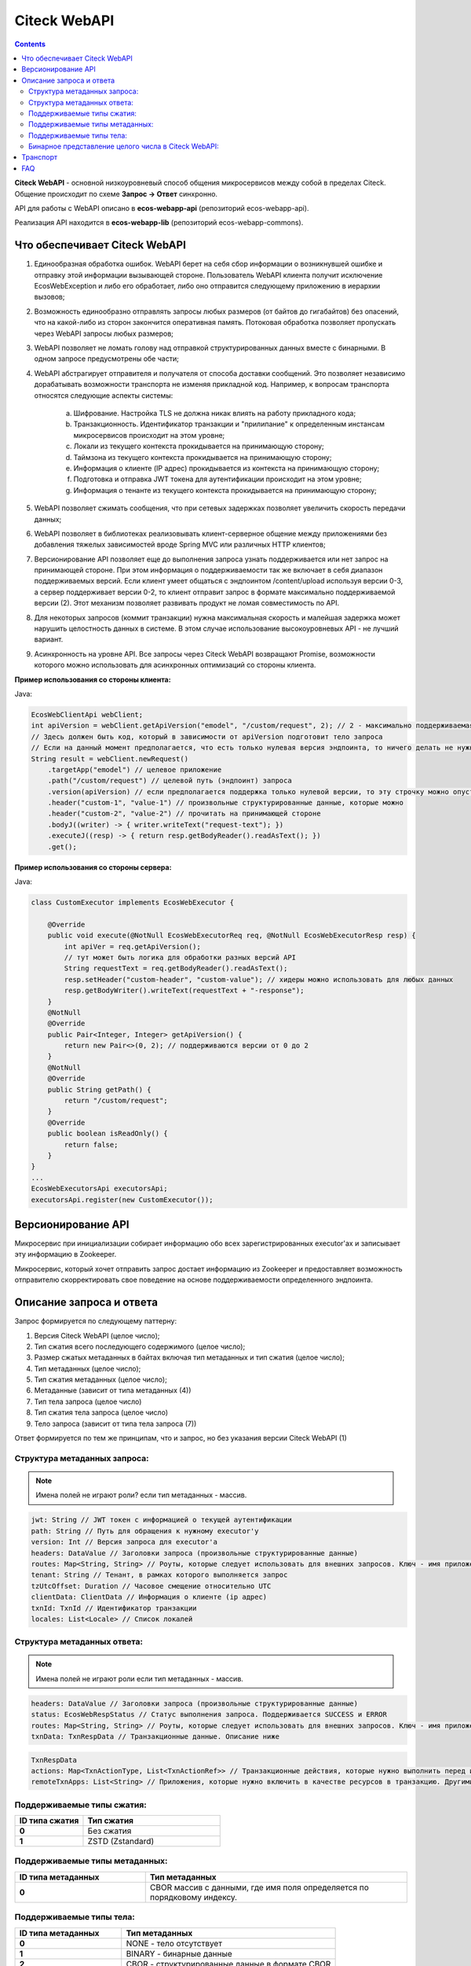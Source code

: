 Citeck WebAPI
==============

.. contents::
   :depth: 3

**Citeck WebAPI** - основной низкоуровневый способ общения микросервисов между собой в пределах Citeck. Общение происходит по схеме **Запрос → Ответ** синхронно.

API для работы с WebAPI описано в **ecos-webapp-api** (репозиторий ecos-webapp-api).

Реализация API находится в **ecos-webapp-lib** (репозиторий ecos-webapp-commons).

Что обеспечивает Citeck WebAPI
--------------------------------

1. Единообразная обработка ошибок. WebAPI берет на себя сбор информации о возникнувшей ошибке и отправку этой информации вызывающей стороне. Пользователь WebAPI клиента получит исключение EcosWebException и либо его обработает, либо оно отправится следующему приложению в иерархии вызовов;

2. Возможность единообразно отправлять запросы любых размеров (от байтов до гигабайтов) без опасений, что на какой-либо из сторон закончится оперативная память. Потоковая обработка позволяет пропускать через WebAPI запросы любых размеров;

3. WebAPI позволяет не ломать голову над отправкой структурированных данных вместе с бинарными. В одном запросе предусмотрены обе части;

4. WebAPI абстрагирует отправителя и получателя от способа доставки сообщений. Это позволяет независимо дорабатывать возможности транспорта не изменяя прикладной код. Например, к вопросам транспорта относятся следующие аспекты системы:

    a) Шифрование. Настройка TLS не должна никак влиять на работу прикладного кода;

    b) Транзакционность. Идентификатор транзакции и "прилипание" к определенным инстансам микросервисов происходит на этом уровне;

    c) Локали из текущего контекста прокидывается на принимающую сторону;

    d) Таймзона из текущего контекста прокидывается на принимающую сторону;

    e) Информация о клиенте (IP адрес) прокидывается из контекста на принимающую сторону;

    f) Подготовка и отправка JWT токена для аутентификации происходит на этом уровне;

    g) Информация о тенанте из текущего контекста прокидывается на принимающую сторону;

5. WebAPI позволяет сжимать сообщения, что при сетевых задержках позволяет увеличить скорость передачи данных;

6. WebAPI позволяет в библиотеках реализовывать клиент-серверное общение между приложениями без добавления тяжелых зависимостей вроде Spring MVC или различных HTTP клиентов;

7. Версионирование API позволяет еще до выполнения запроса узнать поддерживается или нет запрос на принимающей стороне. При этом информация о поддерживаемости так же включает в себя диапазон поддерживаемых версий. Если клиент умеет общаться с эндпоинтом /content/upload используя версии 0-3, а сервер поддерживает версии 0-2, то клиент отправит запрос в формате максимально поддерживаемой версии (2). Этот механизм позволяет развивать продукт не ломая совместимость по API.

8. Для некоторых запросов (коммит транзакции) нужна максимальная скорость и малейшая задержка может нарушить целостность данных в системе. В этом случае использование высокоуровневых API - не лучший вариант. 

9. Асинхронность на уровне API. Все запросы через Citeck WebAPI возвращают Promise, возможности которого можно использовать для асинхронных оптимизаций со стороны клиента. 

**Пример использования со стороны клиента:**

Java:

.. code-block::

    EcosWebClientApi webClient;
    int apiVersion = webClient.getApiVersion("emodel", "/custom/request", 2); // 2 - максимально поддерживаемая версия. В ответе вернется версия <= 2
    // Здесь должен быть код, который в зависимости от apiVersion подготовит тело запроса
    // Если на данный момент предполагается, что есть только нулевая версия эндпоинта, то ничего делать не нужно. Сервер всегда будет получать версию 0 и будет работать с ней.  
    String result = webClient.newRequest()
        .targetApp("emodel") // целевое приложение
        .path("/custom/request") // целевой путь (эндпоинт) запроса
        .version(apiVersion) // если предполагается поддержка только нулевой версии, то эту строчку можно опустить
        .header("custom-1", "value-1") // произвольные структурированные данные, которые можно 
        .header("custom-2", "value-2") // прочитать на принимающей стороне
        .bodyJ((writer) -> { writer.writeText("request-text"); })
        .executeJ((resp) -> { return resp.getBodyReader().readAsText(); })
        .get();

**Пример использования со стороны сервера:**

Java:

.. code-block::

    class CustomExecutor implements EcosWebExecutor {

        @Override
        public void execute(@NotNull EcosWebExecutorReq req, @NotNull EcosWebExecutorResp resp) {
            int apiVer = req.getApiVersion();
            // тут может быть логика для обработки разных версий API
            String requestText = req.getBodyReader().readAsText();
            resp.setHeader("custom-header", "custom-value"); // хидеры можно использовать для любых данных
            resp.getBodyWriter().writeText(requestText + "-response");
        }
        @NotNull
        @Override
        public Pair<Integer, Integer> getApiVersion() {
            return new Pair<>(0, 2); // поддерживаются версии от 0 до 2
        }
        @NotNull
        @Override
        public String getPath() {
            return "/custom/request";
        }
        @Override
        public boolean isReadOnly() {
            return false;
        }
    }
    ...
    EcosWebExecutorsApi executorsApi;
    executorsApi.register(new CustomExecutor());

Версионирование API
--------------------

Микросервис при инициализации собирает информацию обо всех зарегистрированных executor'ах и записывает эту информацию в Zookeeper.

Микросервис, который хочет отправить запрос достает информацию из Zookeeper и предоставляет возможность отправителю скорректировать свое поведение на основе поддерживаемости определенного эндпоинта.

Описание запроса и ответа
--------------------------

Запрос формируется по следующему паттерну:

1. Версия Citeck WebAPI (целое число);

2. Тип сжатия всего последующего содержимого (целое число);

3. Размер сжатых метаданных в байтах включая тип метаданных и тип сжатия (целое число);

4. Тип метаданных (целое число);

5. Тип сжатия метаданных (целое число);

6. Метаданные (зависит от типа метаданных (4))

7. Тип тела запроса (целое число)

8. Тип сжатия тела запроса (целое число)

9. Тело запроса (зависит от типа тела запроса (7))

Ответ формируется по тем же принципам, что и запрос, но без указания версии Citeck WebAPI (1)

Структура метаданных запроса:
~~~~~~~~~~~~~~~~~~~~~~~~~~~~~~~~~~~~

.. note::

 Имена полей не играют роли? если тип метаданных - массив.

.. code-block::

    jwt: String // JWT токен с информацией о текущей аутентификации
    path: String // Путь для обращения к нужному executor'у
    version: Int // Версия запроса для executor'а
    headers: DataValue // Заголовки запроса (произвольные структурированные данные)
    routes: Map<String, String> // Роуты, которые следует использовать для внешних запросов. Ключ - имя приложения, Значение - идентификатор инстанса приложения
    tenant: String // Тенант, в рамках которого выполняется запрос
    tzUtcOffset: Duration // Часовое смещение относительно UTC
    clientData: ClientData // Информация о клиенте (ip адрес)
    txnId: TxnId // Идентификатор транзакции
    locales: List<Locale> // Список локалей

Структура метаданных ответа:
~~~~~~~~~~~~~~~~~~~~~~~~~~~~~~~~~~~~

.. note::

    Имена полей не играют роли если тип метаданных - массив.

.. code-block::

    headers: DataValue // Заголовки запроса (произвольные структурированные данные)
    status: EcosWebRespStatus // Статус выполнения запроса. Поддерживается SUCCESS и ERROR
    routes: Map<String, String> // Роуты, которые следует использовать для внешних запросов. Ключ - имя приложения, Значение - идентификатор инстанса приложения
    txnData: TxnRespData // Транзакционные данные. Описание ниже

.. code-block::

    TxnRespData
    actions: Map<TxnActionType, List<TxnActionRef>> // Транзакционные действия, которые нужно выполнить перед или после завершения транзакции;
    remoteTxnApps: List<String> // Приложения, которые нужно включить в качестве ресурсов в транзакцию. Другими словами - это приложения, которые ожидают коммита или ролбэка в рамках текущей транзакции.

Поддерживаемые типы сжатия:
~~~~~~~~~~~~~~~~~~~~~~~~~~~~~~~~~~~~

.. list-table:: 
      :widths: 5 10
      :header-rows: 1

      * - ID типа сжатия
        - Тип сжатия
      * - **0**
        - Без сжатия
      * - **1**
        - ZSTD (Zstandard)

Поддерживаемые типы метаданных:
~~~~~~~~~~~~~~~~~~~~~~~~~~~~~~~~~~~~

.. list-table:: 
      :widths: 5 10
      :header-rows: 1

      * - ID типа метаданных
        - Тип метаданных
      * - **0**
        - CBOR массив с данными, где имя поля определяется по порядковому индексу.

Поддерживаемые типы тела:
~~~~~~~~~~~~~~~~~~~~~~~~~~~~~~~~~~~~

.. list-table:: 
      :widths: 5 10
      :header-rows: 1

      * - ID типа метаданных
        - Тип метаданных
      * - **0**
        - NONE - тело отсутствует
      * - **1**
        - BINARY - бинарные данные
      * - **2**
        - CBOR - структурированные данные в формате CBOR
      * - **3**
        - JSON - структурированные данные в формате JSON
      * - **4**
        - TEXT_UTF8 - текстовые данные

Бинарное представление целого числа в Citeck WebAPI:
~~~~~~~~~~~~~~~~~~~~~~~~~~~~~~~~~~~~~~~~~~~~~~~~~~~~~~~

Если число в диапазоне от 0 до 127 включительно, то мы его записываем как есть в виде одного байта.

Если число не в диапазоне от 0 до 127, то мы первый байт формируем следующим образом (по битам):

   - **0-2** - в этих битах кодируется количество байт, в которых закодировано число. Для кодирования мы берем количество байт (например 2) и вычитаем один (получаем 1). Таким образом, 001 означает, что число закодировано двумя байтами. 

   - **3-5** - не используются

   - **6** - бит определяет знак "минус". Если он равен 1, то число отрицательное.

   - **7** - бит определяет, что число не входит в диапазон от 0 до 127

Далее на основе битов 0-2 мы получаем число байт, которые нужно прочитать, читаем их и преобразуем в исходное число. Если бит 6 выставлен в 1, то домножаем результат на -1.  

Транспорт
----------

В качестве транспорта для Citeck WebAPI на данный момент используется HTTP, но в будущем возможны и другие протоколы.

FAQ
----

    Как связан Records API и Citeck WebAPI?

        RecordsAPI использует Citeck WebAPI в качестве транспорта для общения между микросервисами. 